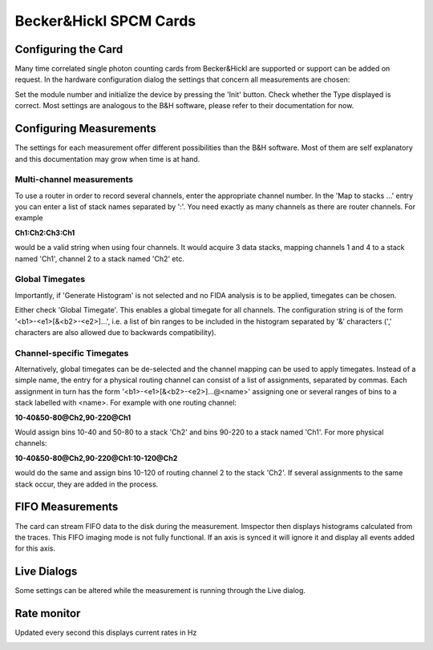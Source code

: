 .. _Spcm:

#######################################
Becker&Hickl SPCM Cards
#######################################

Configuring the Card
---------------------

Many time correlated single photon counting cards from Becker&Hickl are supported or support can be added on request.
In the hardware configuration dialog the settings that concern all measurements are chosen:

.. image:: images/spcm_hwr.png
   :align: center

Set the module number and initialize the device by pressing the 'Init' button. Check whether the Type displayed is correct. 
Most settings are analogous to the B&H software, please refer to their documentation for now.

Configuring Measurements
-------------------------

The settings for each measurement offer different possibilities than the 
B&H software. Most of them are self explanatory and this documentation may grow when time is at hand.

.. image:: images/spcm_doc.png
   :align: center

Multi-channel measurements
***************************

To use a router in order to record several channels, enter the appropriate channel number. In the 'Map to stacks ...' entry you can enter a list of stack names separated by ':'. You need exactly as many channels as there are router channels. For example 

**Ch1:Ch2:Ch3:Ch1** 

would be a valid string when using four channels. It would acquire 3 data stacks, mapping channels 1 and 4 to a stack named 'Ch1', channel 2 to a stack named 'Ch2' etc.

Global Timegates
*****************

Importantly, if 'Generate Histogram' is not selected and no FIDA analysis is to be applied, timegates can be chosen.

Either check 'Global Timegate'. This enables a global timegate for all channels. The configuration string is of the form '<b1>-<e1>[&<b2>-<e2>]...', i.e. a list of bin ranges to be included in the histogram separated by '&' characters (',' characters are also allowed due to backwards compatibility).

Channel-specific Timegates
***************************

Alternatively, global timegates can be de-selected and the channel mapping can be used to apply timegates. Instead of a simple name, the entry for a physical routing channel can consist of a list of assignments, separated by commas. Each assignment in turn has the form '<b1>-<e1>[&<b2>-<e2>]...@<name>' assigning one or several ranges of bins to a stack labelled with <name>. For example with one routing channel:

**10-40&50-80@Ch2,90-220@Ch1**

Would assign bins 10-40 and 50-80 to a stack 'Ch2' and bins 90-220 to a stack named 'Ch1'. For more physical channels:

**10-40&50-80@Ch2,90-220@Ch1:10-120@Ch2**

would do the same and assign bins 10-120 of routing channel 2 to the stack 'Ch2'. If several assignments to the same stack occur, they are added in the process.

FIFO Measurements
------------------

The card can stream FIFO data to the disk during the measurement. Imspector then displays histograms calculated from the traces.
This FIFO imaging mode is not fully functional. If an axis is synced it will ignore it and display all events added for this axis.

.. image:: images/spcm_fifo.png
   :align: center

Live Dialogs
------------

Some settings can be altered while the measurement is running through the Live dialog.

.. image:: images/spcm_live.png
   :align: center

Rate monitor
------------

Updated every second this displays current rates in Hz

.. image:: images/spcm_rates.png
   :align: center
